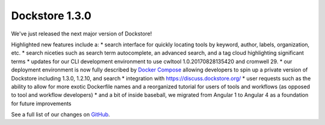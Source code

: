 Dockstore 1.3.0
===============

We've just released the next major version of Dockstore!

Highlighted new features include a: \* search interface for quickly
locating tools by keyword, author, labels, organization, etc. \* search
niceties such as search term autocomplete, an advanced search, and a tag
cloud highlighting significant terms \* updates for our CLI development
environment to use cwltool 1.0.20170828135420 and cromwell 29. \* our
deployment environment is now fully described by `Docker
Compose <https://github.com/dockstore/compose_setup>`__ allowing
developers to spin up a private version of Dockstore including 1.3.0,
1.2.10, and search \* integration with https://discuss.dockstore.org/ \*
user requests such as the ability to allow for more exotic Dockerfile
names and a reorganized tutorial for users of tools and workflows (as
opposed to tool and workflow developers) \* and a bit of inside
baseball, we migrated from Angular 1 to Angular 4 as a foundation for
future improvements

See a full list of our changes on
`GitHub <https://github.com/dockstore/dockstore/milestone/9>`__.
